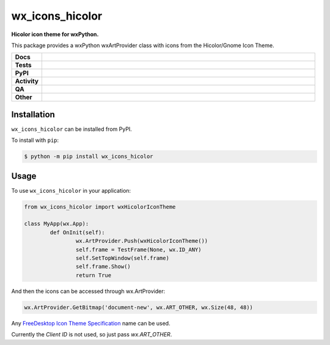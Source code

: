 =====================
wx_icons_hicolor
=====================

.. start short_desc

**Hicolor icon theme for wxPython.**

.. end short_desc

This package provides a wxPython wxArtProvider class with icons from the Hicolor/Gnome Icon Theme.

.. start shields

.. list-table::
	:stub-columns: 1
	:widths: 10 90

	* - Docs
	  - |docs| |docs_check|
	* - Tests
	  - |actions_linux| |actions_windows| |actions_macos|
	* - PyPI
	  - |pypi-version| |supported-versions| |supported-implementations| |wheel|
	* - Activity
	  - |commits-latest| |commits-since| |maintained| |pypi-downloads|
	* - QA
	  - |codefactor| |actions_flake8| |actions_mypy| |pre_commit_ci|
	* - Other
	  - |license| |language| |requires|

.. |docs| image:: https://img.shields.io/readthedocs/custom_wx_icons_hicolor/latest?logo=read-the-docs
	:target: https://custom_wx_icons_hicolor.readthedocs.io/en/latest
	:alt: Documentation Build Status

.. |docs_check| image:: https://github.com/domdfcoding/custom_wx_icons_hicolor/workflows/Docs%20Check/badge.svg
	:target: https://github.com/domdfcoding/custom_wx_icons_hicolor/actions?query=workflow%3A%22Docs+Check%22
	:alt: Docs Check Status

.. |actions_linux| image:: https://github.com/domdfcoding/custom_wx_icons_hicolor/workflows/Linux/badge.svg
	:target: https://github.com/domdfcoding/custom_wx_icons_hicolor/actions?query=workflow%3A%22Linux%22
	:alt: Linux Test Status

.. |actions_windows| image:: https://github.com/domdfcoding/custom_wx_icons_hicolor/workflows/Windows/badge.svg
	:target: https://github.com/domdfcoding/custom_wx_icons_hicolor/actions?query=workflow%3A%22Windows%22
	:alt: Windows Test Status

.. |actions_macos| image:: https://github.com/domdfcoding/custom_wx_icons_hicolor/workflows/macOS/badge.svg
	:target: https://github.com/domdfcoding/custom_wx_icons_hicolor/actions?query=workflow%3A%22macOS%22
	:alt: macOS Test Status

.. |actions_flake8| image:: https://github.com/domdfcoding/custom_wx_icons_hicolor/workflows/Flake8/badge.svg
	:target: https://github.com/domdfcoding/custom_wx_icons_hicolor/actions?query=workflow%3A%22Flake8%22
	:alt: Flake8 Status

.. |actions_mypy| image:: https://github.com/domdfcoding/custom_wx_icons_hicolor/workflows/mypy/badge.svg
	:target: https://github.com/domdfcoding/custom_wx_icons_hicolor/actions?query=workflow%3A%22mypy%22
	:alt: mypy status

.. |requires| image:: https://requires.io/github/domdfcoding/custom_wx_icons_hicolor/requirements.svg?branch=master
	:target: https://requires.io/github/domdfcoding/custom_wx_icons_hicolor/requirements/?branch=master
	:alt: Requirements Status

.. |codefactor| image:: https://img.shields.io/codefactor/grade/github/domdfcoding/custom_wx_icons_hicolor?logo=codefactor
	:target: https://www.codefactor.io/repository/github/domdfcoding/custom_wx_icons_hicolor
	:alt: CodeFactor Grade

.. |pypi-version| image:: https://img.shields.io/pypi/v/wx_icons_hicolor
	:target: https://pypi.org/project/wx_icons_hicolor/
	:alt: PyPI - Package Version

.. |supported-versions| image:: https://img.shields.io/pypi/pyversions/wx_icons_hicolor?logo=python&logoColor=white
	:target: https://pypi.org/project/wx_icons_hicolor/
	:alt: PyPI - Supported Python Versions

.. |supported-implementations| image:: https://img.shields.io/pypi/implementation/wx_icons_hicolor
	:target: https://pypi.org/project/wx_icons_hicolor/
	:alt: PyPI - Supported Implementations

.. |wheel| image:: https://img.shields.io/pypi/wheel/wx_icons_hicolor
	:target: https://pypi.org/project/wx_icons_hicolor/
	:alt: PyPI - Wheel

.. |license| image:: https://img.shields.io/github/license/domdfcoding/custom_wx_icons_hicolor
	:target: https://github.com/domdfcoding/custom_wx_icons_hicolor/blob/master/LICENSE
	:alt: License

.. |language| image:: https://img.shields.io/github/languages/top/domdfcoding/custom_wx_icons_hicolor
	:alt: GitHub top language

.. |commits-since| image:: https://img.shields.io/github/commits-since/domdfcoding/custom_wx_icons_hicolor/v0.2.0
	:target: https://github.com/domdfcoding/custom_wx_icons_hicolor/pulse
	:alt: GitHub commits since tagged version

.. |commits-latest| image:: https://img.shields.io/github/last-commit/domdfcoding/custom_wx_icons_hicolor
	:target: https://github.com/domdfcoding/custom_wx_icons_hicolor/commit/master
	:alt: GitHub last commit

.. |maintained| image:: https://img.shields.io/maintenance/yes/2020
	:alt: Maintenance

.. |pypi-downloads| image:: https://img.shields.io/pypi/dm/wx_icons_hicolor
	:target: https://pypi.org/project/wx_icons_hicolor/
	:alt: PyPI - Downloads

.. |pre_commit_ci| image:: https://results.pre-commit.ci/badge/github/domdfcoding/custom_wx_icons_hicolor/master.svg
	:target: https://results.pre-commit.ci/latest/github/domdfcoding/custom_wx_icons_hicolor/master
	:alt: pre-commit.ci status

.. end shields

Installation
===============

.. start installation

``wx_icons_hicolor`` can be installed from PyPI.

To install with ``pip``:

.. code-block:: bash

	$ python -m pip install wx_icons_hicolor

.. end installation

Usage
============

To use ``wx_icons_hicolor`` in your application:

.. code-block:: python

	from wx_icons_hicolor import wxHicolorIconTheme

	class MyApp(wx.App):
		def OnInit(self):
			wx.ArtProvider.Push(wxHicolorIconTheme())
			self.frame = TestFrame(None, wx.ID_ANY)
			self.SetTopWindow(self.frame)
			self.frame.Show()
			return True

And then the icons can be accessed through wx.ArtProvider:

.. code-block:: python

	wx.ArtProvider.GetBitmap('document-new', wx.ART_OTHER, wx.Size(48, 48))

Any `FreeDesktop Icon Theme Specification <https://specifications.freedesktop.org/icon-naming-spec/icon-naming-spec-latest.html>`_ name can be used.

Currently the `Client ID` is not used, so just pass `wx.ART_OTHER`.
